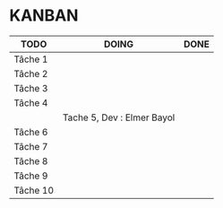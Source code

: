 * KANBAN

| TODO     | DOING                      | DONE                            |
|----------+----------------------------+---------------------------------|
| Tâche 1  |                            |                                 |
| Tâche 2  |                            |                                 |
| Tâche 3  |                            |                                 |
| Tâche 4  |                            |                                 |
|          | Tache 5, Dev : Elmer Bayol |                                 |
| Tâche 6  |                            |                                 |
| Tâche 7  |                            |                                 |
| Tâche 8  |                            |                                 |
| Tâche 9  |                            |                                 |
| Tâche 10 |                            |                                 |


